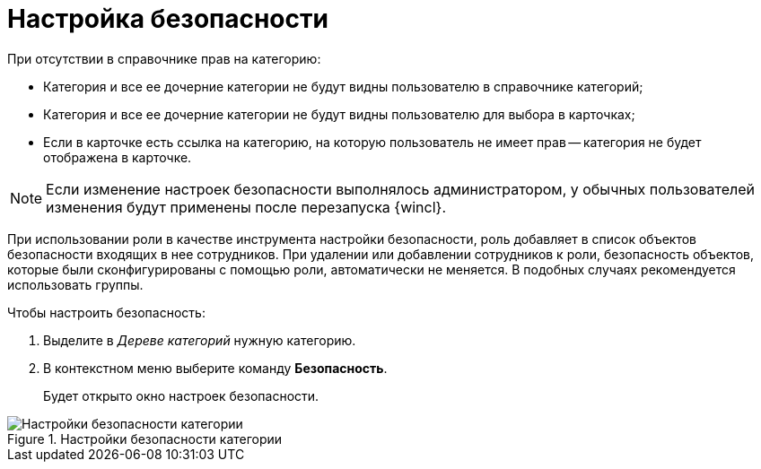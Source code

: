 = Настройка безопасности

.При отсутствии в справочнике прав на категорию:
* Категория и все ее дочерние категории не будут видны пользователю в справочнике категорий;
* Категория и все ее дочерние категории не будут видны пользователю для выбора в карточках;
* Если в карточке есть ссылка на категорию, на которую пользователь не имеет прав -- категория не будет отображена в карточке.

[NOTE]
====
Если изменение настроек безопасности выполнялось администратором, у обычных пользователей изменения будут применены после перезапуска {wincl}.
====

При использовании роли в качестве инструмента настройки безопасности, роль добавляет в список объектов безопасности входящих в нее сотрудников. При удалении или добавлении сотрудников к роли, безопасность объектов, которые были сконфигурированы с помощью роли, автоматически не меняется. В подобных случаях рекомендуется использовать группы.

.Чтобы настроить безопасность:
. Выделите в _Дереве категорий_ нужную категорию.
. В контекстном меню выберите команду *Безопасность*.
+
Будет открыто окно настроек безопасности.

.Настройки безопасности категории
image::cat_Category_security.png[Настройки безопасности категории]
